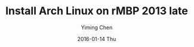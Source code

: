 #+TITLE:       Install Arch Linux on rMBP 2013 late
#+AUTHOR:      Yiming Chen
#+EMAIL:       dsdshcym@gmail.com
#+DATE:        2016-01-14 Thu
#+URI:         /blog/%y/%m/%d/install-arch-linux-on-rmbp-2013-late
#+KEYWORDS:    archlinux, install, macbook
#+TAGS:        archlinux, macbook
#+LANGUAGE:    en
#+OPTIONS:     H:3 num:nil toc:nil \n:nil ::t |:t ^:nil -:nil f:t *:t <:nil
#+DESCRIPTION: How did I install Arch Linux on my retina Macbook Pro 13 late 2013
